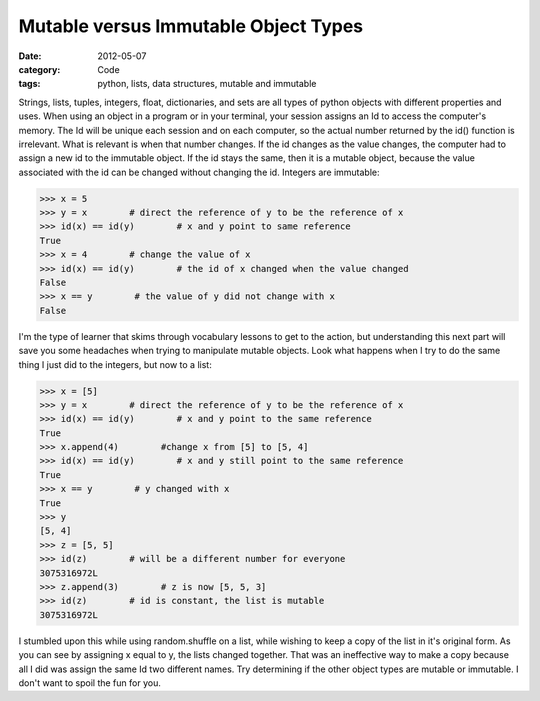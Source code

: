 Mutable versus Immutable Object Types
#####################################

:date: 2012-05-07
:category: Code
:tags: python, lists, data structures, mutable and immutable

Strings, lists, tuples, integers, float, dictionaries, and sets are all types \
of python objects with different properties and uses. When using an object in \
a program or in your terminal, your session assigns an Id to access the \
computer's memory. The Id will be unique each session and on each computer, \
so the actual number returned by the id() function is irrelevant. What is \
relevant is when that number changes. If the id changes as the value changes, \
the computer had to assign a new id to the immutable object. If the id stays \
the same, then it is a mutable object, because the value associated with the \
id can be changed without changing the id. Integers are immutable:


.. code-block:: python

	>>> x = 5
	>>> y = x        # direct the reference of y to be the reference of x
	>>> id(x) == id(y)        # x and y point to same reference
	True
	>>> x = 4        # change the value of x
	>>> id(x) == id(y)        # the id of x changed when the value changed
	False
	>>> x == y        # the value of y did not change with x
	False


I'm the type of learner that skims through vocabulary lessons to get to the \
action, but understanding this next part will save you some headaches when \
trying to manipulate mutable objects. Look what happens when I try to do the \
same thing I just did to the integers, but now to a list:

.. code-block:: python

	>>> x = [5]
	>>> y = x        # direct the reference of y to be the reference of x
	>>> id(x) == id(y)        # x and y point to the same reference
	True
	>>> x.append(4)        #change x from [5] to [5, 4]
	>>> id(x) == id(y)        # x and y still point to the same reference
	True
	>>> x == y        # y changed with x
	True
	>>> y
	[5, 4]
	>>> z = [5, 5]    
	>>> id(z)        # will be a different number for everyone
	3075316972L
	>>> z.append(3)        # z is now [5, 5, 3]
	>>> id(z)        # id is constant, the list is mutable
	3075316972L


I stumbled upon this while using random.shuffle on a list, while wishing to \
keep a copy of the list in it's original form. As you can see by assigning x \
equal to y, the lists changed together. That was an ineffective way to make a \
copy because all I did was assign the same Id two different names. Try \
determining if the other object types are mutable or immutable. I don't want \
to spoil the fun for you.
